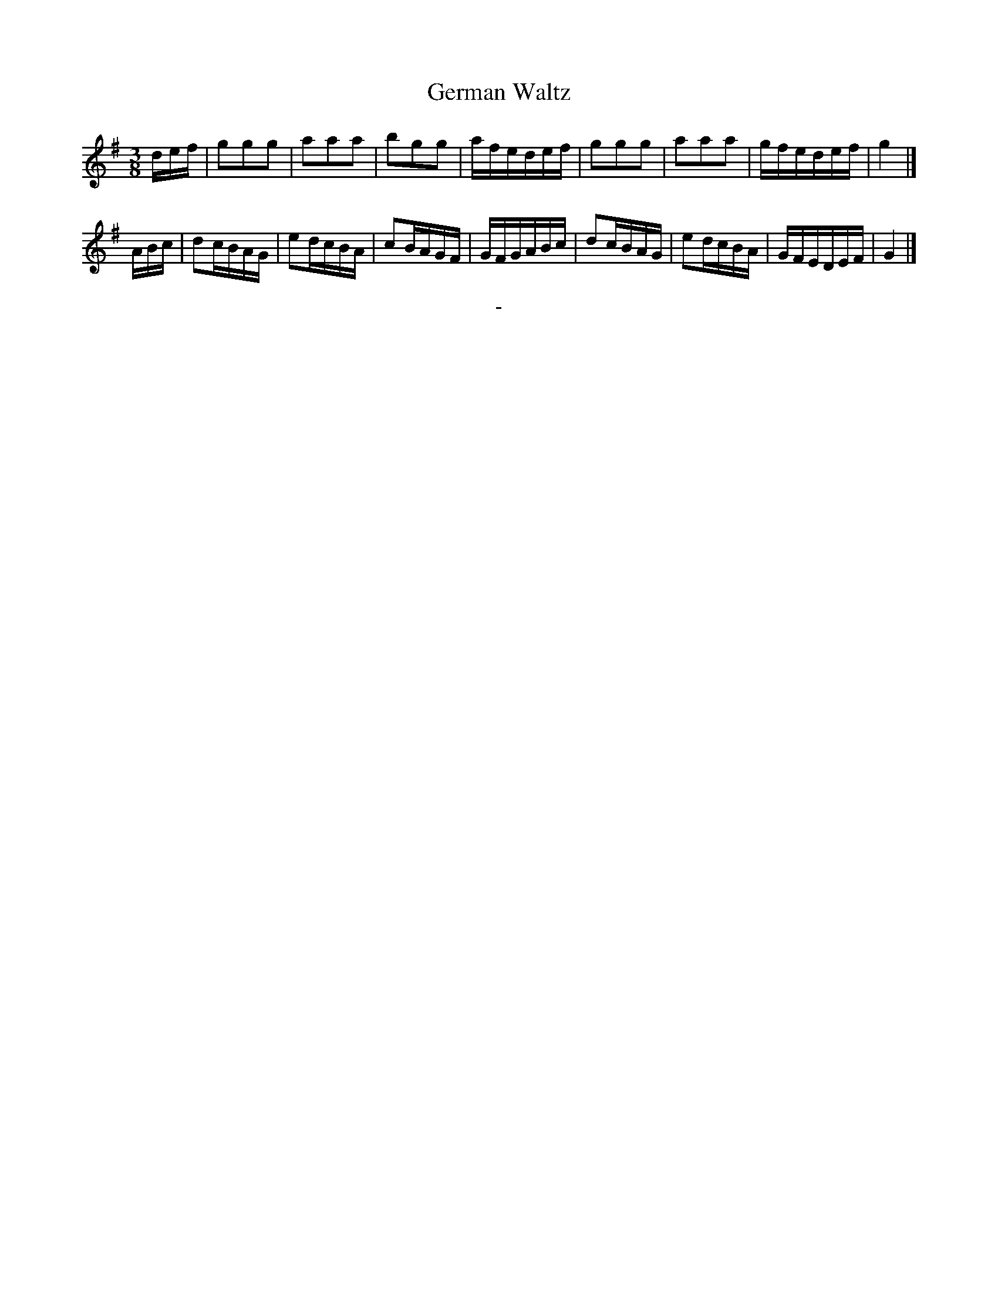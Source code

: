 X: 10032
T: German Waltz
B: "Man of Feeling", Gaetano Brandi, ed. p.3 #2
F: http://archive.org/details/manoffeelingorge00rugg
Z: 2012 John Chambers <jc:trillian.mit.edu>
M: 3/8
L: 1/16
K: G
def |\
g2g2g2 | a2a2a2 | b2g2g2 | afedef |\
g2g2g2 | a2a2a2 | gfedef | g4 |]
ABc |\
d2cBAG | e2dcBA | c2BAGF | GFGABc |\
d2cBAG | e2dcBA | GFEDEF | G4 |]
%
%%center -

